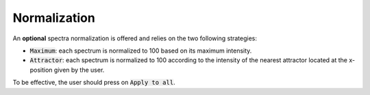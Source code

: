 Normalization
=============

.. figure::  ../_static/normalization.png
   :align:   center

.. raw:: html

   <br>

An **optional** spectra normalization is offered and relies on the two following strategies:

* :code:`Maximum`: each spectrum is normalized to 100 based on its maximum intensity.

* :code:`Attractor`: each spectrum is normalized to 100 according to the intensity of the nearest attractor located at the x-position given by the user.

To be effective, the user should press on :code:`Apply to all`.
